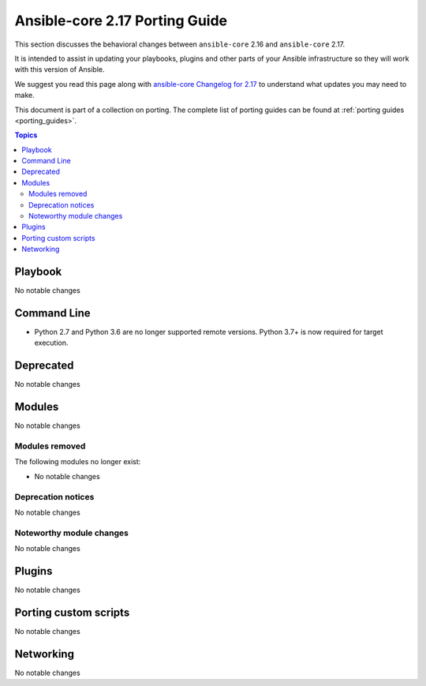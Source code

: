 
.. _porting_2.17_guide_core:

*******************************
Ansible-core 2.17 Porting Guide
*******************************

This section discusses the behavioral changes between ``ansible-core`` 2.16 and ``ansible-core`` 2.17.

It is intended to assist in updating your playbooks, plugins and other parts of your Ansible infrastructure so they will work with this version of Ansible.

We suggest you read this page along with `ansible-core Changelog for 2.17 <https://github.com/ansible/ansible/blob/stable-2.17/changelogs/CHANGELOG-v2.17.rst>`_ to understand what updates you may need to make.

This document is part of a collection on porting. The complete list of porting guides can be found at :ref:`porting guides <porting_guides>`.

.. contents:: Topics


Playbook
========

No notable changes


Command Line
============

* Python 2.7 and Python 3.6 are no longer supported remote versions. Python 3.7+ is now required for target execution.


Deprecated
==========

No notable changes


Modules
=======

No notable changes


Modules removed
---------------

The following modules no longer exist:

* No notable changes


Deprecation notices
-------------------

No notable changes


Noteworthy module changes
-------------------------

No notable changes


Plugins
=======

No notable changes


Porting custom scripts
======================

No notable changes


Networking
==========

No notable changes
